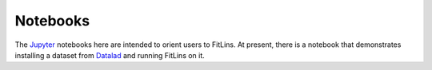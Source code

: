 Notebooks
=========

The Jupyter_ notebooks here are intended to orient users to FitLins.
At present, there is a notebook that demonstrates installing a dataset from
Datalad_ and running FitLins on it.


.. _Jupyter: https://jupyter.org/
.. _Datalad: https://www.datalad.org/
